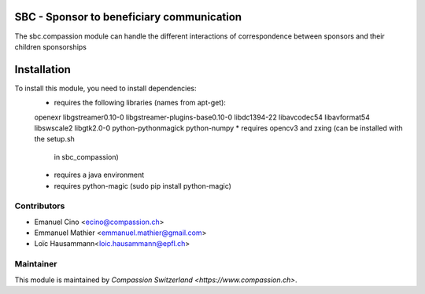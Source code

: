 .. image:: https://img.shields.io/badge/licence-AGPL--3-blue.svg
    :alt: License: AGPL-3

SBC - Sponsor to beneficiary communication
==========================================
The sbc.compassion module can handle the different interactions of 
correspondence between sponsors and their children sponsorships

Installation
=============
To install this module, you need to install dependencies:
    * requires the following libraries (names from apt-get):
    openexr libgstreamer0.10-0 libgstreamer-plugins-base0.10-0
    libdc1394-22 libavcodec54 libavformat54 libswscale2
    libgtk2.0-0 python-pythonmagick python-numpy
    * requires opencv3 and zxing (can be installed with the setup.sh
      in sbc_compassion)
    * requires a java environment
    * requires python-magic (sudo pip install python-magic)

Contributors
------------

* Emanuel Cino <ecino@compassion.ch>
* Emmanuel Mathier <emmanuel.mathier@gmail.com>
* Loïc Hausammann<loic.hausammann@epfl.ch>

Maintainer
----------

This module is maintained by `Compassion Switzerland <https://www.compassion.ch>`.